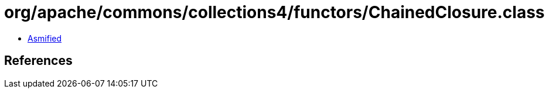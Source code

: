 = org/apache/commons/collections4/functors/ChainedClosure.class

 - link:ChainedClosure-asmified.java[Asmified]

== References


